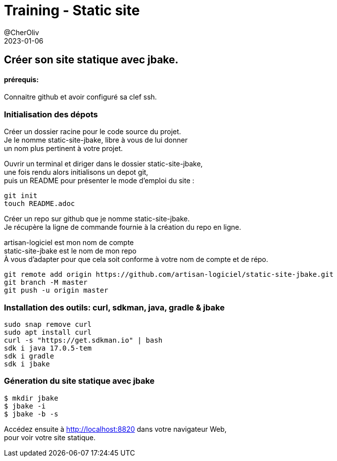 = Training - Static site
@CherOliv
2023-01-06
:jbake-title: Training - Static site
:jbake-type: post
:jbake-tags: blog, ticket, Training, Static site, asciidoc, gradle, Kotlin, org.jbake.site, git, github, ssh, disqus.com
:jbake-status: published
:jbake-date: 2023-01-06
:summary:  Créer son site statique avec jbake.


== Créer son site statique avec jbake.

==== prérequis:
Connaitre github et avoir configuré sa clef ssh.


=== Initialisation des dépots

Créer un dossier racine pour le code source du projet. +
Je le nomme static-site-jbake, libre à vous de lui donner +
un nom plus pertinent à votre projet. +

Ouvrir un terminal et diriger dans le dossier static-site-jbake, +
une fois rendu alors initialisons un depot git, +
puis un README pour présenter le mode d'emploi du site :

[source,bash]
----
git init
touch README.adoc
----

Créer un repo sur github que je nomme static-site-jbake. +
Je récupère la ligne de commande fournie à la création du repo en ligne. +

artisan-logiciel est mon nom de compte +
static-site-jbake est le nom de mon repo +
À vous d'adapter pour que cela soit conforme à votre nom de compte et de répo.

[source,bash]
----
git remote add origin https://github.com/artisan-logiciel/static-site-jbake.git
git branch -M master
git push -u origin master
----


=== Installation des outils: curl, sdkman, java, gradle & jbake

[source,bash]
----
sudo snap remove curl
sudo apt install curl
curl -s "https://get.sdkman.io" | bash
sdk i java 17.0.5-tem
sdk i gradle
sdk i jbake
----

=== Géneration du site statique avec jbake

[source,bash]
----
$ mkdir jbake
$ jbake -i
$ jbake -b -s
----

Accédez ensuite à http://localhost:8820 dans votre navigateur Web, +
pour voir votre site statique.

